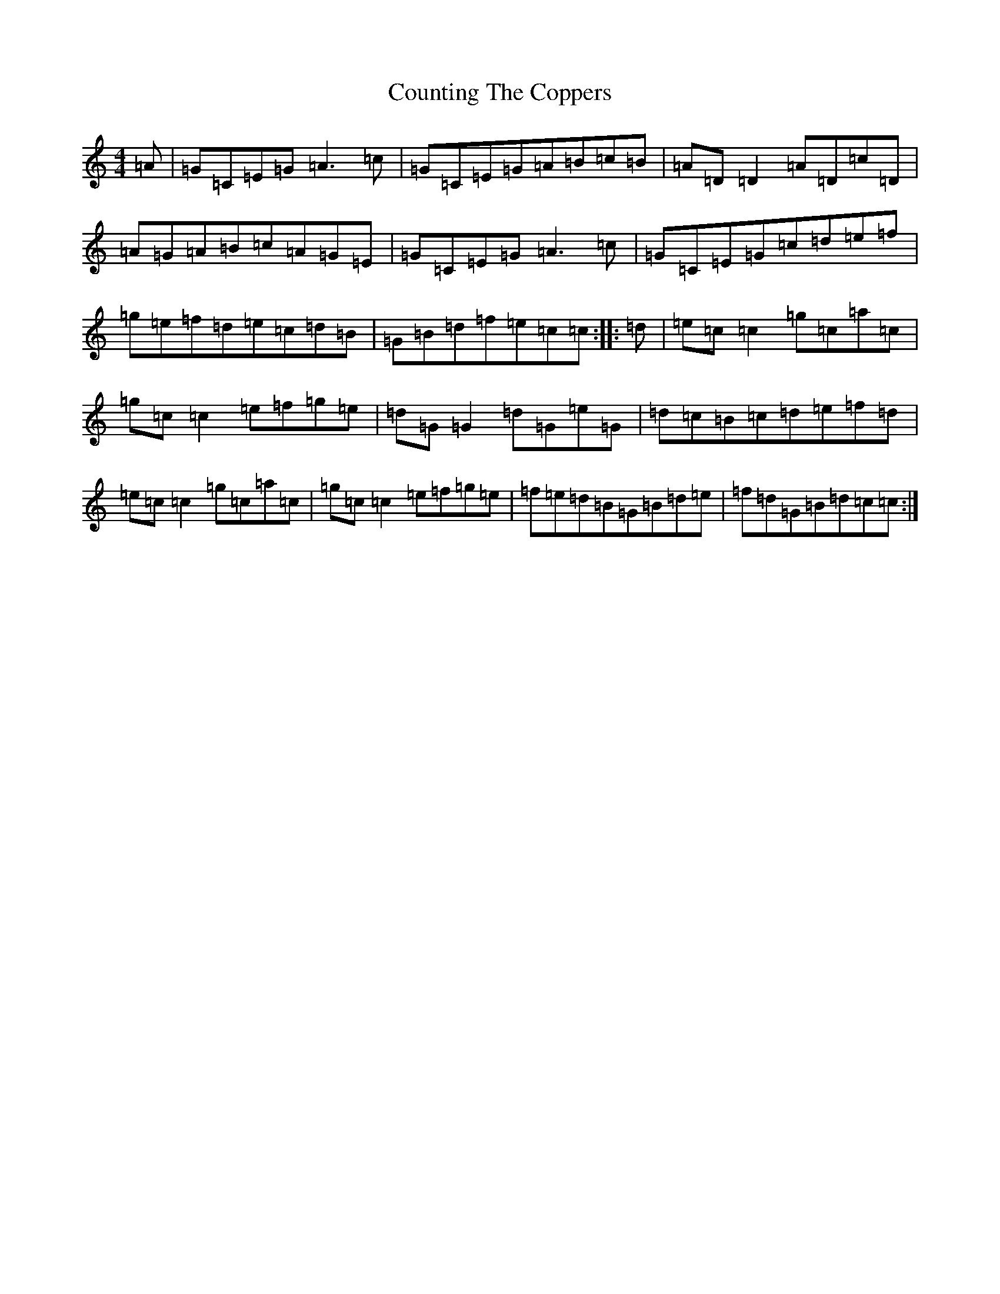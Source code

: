 X: 4293
T: Counting The Coppers
S: https://thesession.org/tunes/6872#setting18448
R: reel
M:4/4
L:1/8
K: C Major
=A|=G=C=E=G=A3=c|=G=C=E=G=A=B=c=B|=A=D=D2=A=D=c=D|=A=G=A=B=c=A=G=E|=G=C=E=G=A3=c|=G=C=E=G=c=d=e=f|=g=e=f=d=e=c=d=B|=G=B=d=f=e=c=c:||:=d|=e=c=c2=g=c=a=c|=g=c=c2=e=f=g=e|=d=G=G2=d=G=e=G|=d=c=B=c=d=e=f=d|=e=c=c2=g=c=a=c|=g=c=c2=e=f=g=e|=f=e=d=B=G=B=d=e|=f=d=G=B=d=c=c:|
